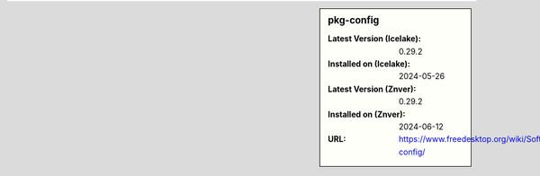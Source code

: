 .. sidebar:: pkg-config

   :Latest Version (Icelake): 0.29.2
   :Installed on (Icelake): 2024-05-26
   :Latest Version (Znver): 0.29.2
   :Installed on (Znver): 2024-06-12
   :URL: https://www.freedesktop.org/wiki/Software/pkg-config/
